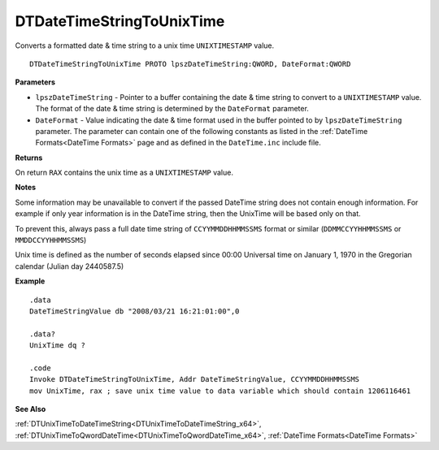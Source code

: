 .. _DTDateTimeStringToUnixTime_x64:

===================================
DTDateTimeStringToUnixTime 
===================================

Converts a formatted date & time string to a unix time ``UNIXTIMESTAMP`` value.
    
::

   DTDateTimeStringToUnixTime PROTO lpszDateTimeString:QWORD, DateFormat:QWORD


**Parameters**

* ``lpszDateTimeString`` - Pointer to a buffer containing the date & time string to convert to a ``UNIXTIMESTAMP`` value. The format of the date & time string is determined by the ``DateFormat`` parameter.
* ``DateFormat`` - Value indicating the date & time format used in the buffer pointed to by ``lpszDateTimeString`` parameter.  The parameter can contain one of the following constants as listed in the :ref:`DateTime Formats<DateTime Formats>` page and as defined in the ``DateTime.inc`` include file.


**Returns**

On return ``RAX`` contains the unix time as a ``UNIXTIMESTAMP`` value.

**Notes**

Some information may be unavailable to convert if the passed DateTime string does not contain enough information. For example if only year information is in the DateTime string, then the UnixTime will be based only on that.

To prevent this, always pass a full date time string of ``CCYYMMDDHHMMSSMS`` format or similar (``DDMMCCYYHHMMSSMS`` or ``MMDDCCYYHHMMSSMS``)

Unix time is defined as the number of seconds elapsed since 00:00 Universal time on January 1, 1970 in the Gregorian calendar (Julian day 2440587.5)


**Example**

::

   .data
   DateTimeStringValue db "2008/03/21 16:21:01:00",0
   
   .data?
   UnixTime dq ?
   
   .code
   Invoke DTDateTimeStringToUnixTime, Addr DateTimeStringValue, CCYYMMDDHHMMSSMS
   mov UnixTime, rax ; save unix time value to data variable which should contain 1206116461


**See Also**

:ref:`DTUnixTimeToDateTimeString<DTUnixTimeToDateTimeString_x64>`, :ref:`DTUnixTimeToQwordDateTime<DTUnixTimeToQwordDateTime_x64>`, :ref:`DateTime Formats<DateTime Formats>`

